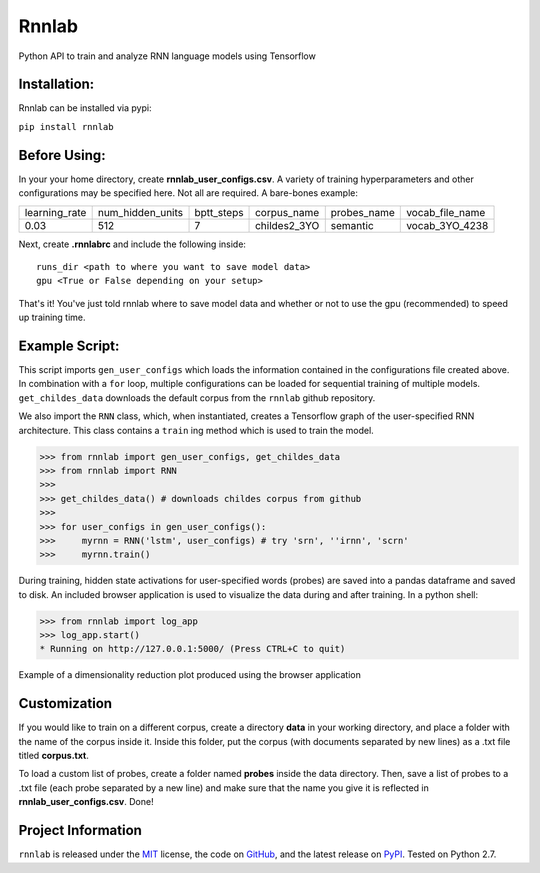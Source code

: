 =====================================
Rnnlab
=====================================

Python API to train and analyze RNN language models using Tensorflow

Installation:
=============

Rnnlab can be installed via pypi:

``pip install rnnlab``

Before Using:
=============

In your your home directory, create **rnnlab_user_configs.csv**. A variety of training hyperparameters and other
configurations may be specified here. Not all are required. A bare-bones example:

+---------------+------------------+-------------+---------------+--------------+-----------------+
| learning_rate | num_hidden_units | bptt_steps  | corpus_name   | probes_name  | vocab_file_name |
+---------------+------------------+-------------+---------------+--------------+-----------------+
| 0.03          | 512              | 7           | childes2_3YO  | semantic     | vocab_3YO_4238  |
+---------------+------------------+-------------+---------------+--------------+-----------------+

Next, create **.rnnlabrc** and include the following inside: ::

    runs_dir <path to where you want to save model data>
    gpu <True or False depending on your setup>


That's it! You've just told rnnlab where to save model data and whether or not to use the gpu (recommended) to speed up training time.

Example Script:
===============

This script imports ``gen_user_configs`` which loads the information contained in
the configurations file created above. In combination with a ``for`` loop, multiple
configurations can be loaded for sequential training of multiple models. ``get_childes_data``
downloads the default corpus from the ``rnnlab`` github repository.

We also import the ``RNN`` class, which, when instantiated, creates a Tensorflow graph of the user-specified
RNN architecture. This class contains a ``train`` ing method which is used to train the model.

.. -code-begin-

.. code-block:: pycon

   >>> from rnnlab import gen_user_configs, get_childes_data
   >>> from rnnlab import RNN
   >>>
   >>> get_childes_data() # downloads childes corpus from github
   >>>
   >>> for user_configs in gen_user_configs():
   >>>     myrnn = RNN('lstm', user_configs) # try 'srn', ''irnn', 'scrn'
   >>>     myrnn.train()



During training, hidden state activations for user-specified words (probes) are saved into a pandas dataframe and saved
to disk. An included browser application is used to visualize the data during and after training. In a python shell:

.. code-block:: pycon

    >>> from rnnlab import log_app
    >>> log_app.start()
    * Running on http://127.0.0.1:5000/ (Press CTRL+C to quit)

.. figure:: example.png
    :width: 200px
    :align: center
    :height: 100px
    :alt: alternate text
    :figclass: align-center

    Example of a dimensionality reduction plot produced using the browser application



Customization
=============

If you would like to train on a different corpus, create a directory **data** in your working directory, and place a
folder with the name of the corpus inside it. Inside this folder, put the corpus
(with documents separated by new lines) as a .txt file titled **corpus.txt**.

To load a custom list of probes, create
a folder named **probes** inside the data directory. Then, save a list of probes to a .txt file (each probe separated by a
new line) and make sure that the name you give it is reflected in **rnnlab_user_configs.csv**. Done!

Project Information
===================

``rnnlab`` is released under the `MIT <http://choosealicense.com/licenses/mit/>`_ license,
the code on `GitHub <https://github.com/phueb/rnnlab>`_,
and the latest release on `PyPI <https://pypi.org/project/rnnlab/>`_.
Tested on Python 2.7.

